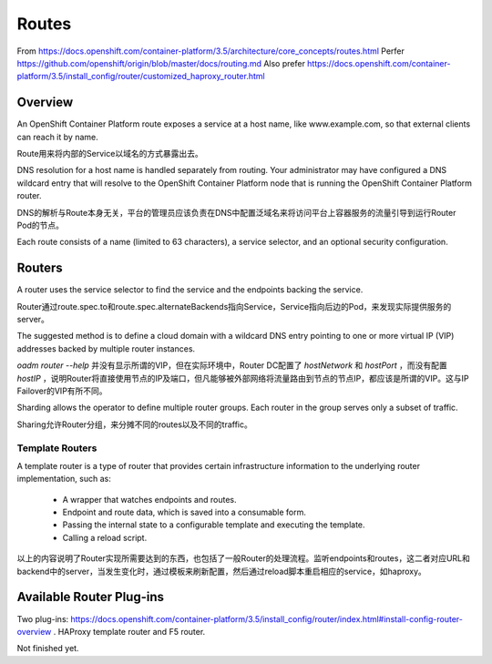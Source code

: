 ******
Routes
******

From https://docs.openshift.com/container-platform/3.5/architecture/core_concepts/routes.html
Perfer https://github.com/openshift/origin/blob/master/docs/routing.md
Also prefer https://docs.openshift.com/container-platform/3.5/install_config/router/customized_haproxy_router.html


Overview
========

An OpenShift Container Platform route exposes a service at a host name, like www.example.com, so that external clients can reach it by name.

Route用来将内部的Service以域名的方式暴露出去。

DNS resolution for a host name is handled separately from routing. Your administrator may have configured a DNS wildcard entry that will resolve to the OpenShift Container Platform node that is running the OpenShift Container Platform router.

DNS的解析与Route本身无关，平台的管理员应该负责在DNS中配置泛域名来将访问平台上容器服务的流量引导到运行Router Pod的节点。

Each route consists of a name (limited to 63 characters), a service selector, and an optional security configuration.


Routers
=======

A router uses the service selector to find the service and the endpoints backing the service. 

Router通过route.spec.to和route.spec.alternateBackends指向Service，Service指向后边的Pod，来发现实际提供服务的server。

The suggested method is to define a cloud domain with a wildcard DNS entry pointing to one or more virtual IP (VIP) addresses backed by multiple router instances.

*oadm router --help* 并没有显示所谓的VIP，但在实际环境中，Router DC配置了 *hostNetwork* 和 *hostPort* ，而没有配置 *hostIP* ，说明Router将直接使用节点的IP及端口，但凡能够被外部网络将流量路由到节点的节点IP，都应该是所谓的VIP。这与IP Failover的VIP有所不同。

Sharding allows the operator to define multiple router groups. Each router in the group serves only a subset of traffic.

Sharing允许Router分组，来分摊不同的routes以及不同的traffic。


Template Routers
----------------

A template router is a type of router that provides certain infrastructure information to the underlying router implementation, such as:

  - A wrapper that watches endpoints and routes.
  - Endpoint and route data, which is saved into a consumable form.
  - Passing the internal state to a configurable template and executing the template.
  - Calling a reload script.

以上的内容说明了Router实现所需要达到的东西，也包括了一般Router的处理流程。监听endpoints和routes，这二者对应URL和backend中的server，当发生变化时，通过模板来刷新配置，然后通过reload脚本重启相应的service，如haproxy。


Available Router Plug-ins
=========================

Two plug-ins: https://docs.openshift.com/container-platform/3.5/install_config/router/index.html#install-config-router-overview . HAProxy template router and F5 router.



Not finished yet.
